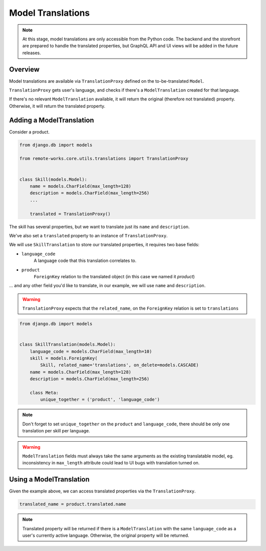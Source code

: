 .. _model-translations:

Model Translations
==================

.. note::

    At this stage, model translations are only accessible from the Python code.
    The backend and the storefront are prepared to handle the translated properties, but
    GraphQL API and UI views will be added in the future releases.

Overview
--------

Model translations are available via ``TranslationProxy`` defined on the to-be-translated ``Model``.

``TranslationProxy`` gets user's language, and checks if there's a ``ModelTranslation`` created for that language.

If there's no relevant ``ModelTranslation`` available, it will return the original (therefore not translated) property.
Otherwise, it will return the translated property.

Adding a ModelTranslation
-------------------------

Consider a product.

.. code-block:: python

   from django.db import models

   from remote-works.core.utils.translations import TranslationProxy


   class Skill(models.Model):
       name = models.CharField(max_length=128)
       description = models.CharField(max_length=256)
       ...

       translated = TranslationProxy()


The skill has several properties, but we want to translate just its ``name`` and ``description``.

We've also set a ``translated`` property to an instance of ``TranslationProxy``.

We will use ``SkillTranslation``  to store our translated properties, it requires two base fields:

- ``language_code``
    A language code that this translation correlates to.

- ``product``
    ``ForeignKey`` relation to the translated object (in this case we named it *product*)

... and any other field you'd like to translate, in our example, we will use ``name`` and ``description``.

.. warning:: ``TranslationProxy`` expects that the ``related_name``, on the ``ForeignKey`` relation is set to ``translations``

.. code-block:: python

   from django.db import models


   class SkillTranslation(models.Model):
       language_code = models.CharField(max_length=10)
       skill = models.ForeignKey(
           Skill, related_name='translations', on_delete=models.CASCADE)
       name = models.CharField(max_length=128)
       description = models.CharField(max_length=256)

       class Meta:
           unique_together = ('product', 'language_code')

.. note:: Don't forget to set ``unique_together`` on the ``product`` and ``language_code``, there should be only one translation per skill per language.

.. warning:: ``ModelTranslation`` fields must always take the same arguments as the existing translatable model, eg. inconsistency in ``max_length`` attribute could lead to UI bugs with translation turned on.

Using a ModelTranslation
------------------------

Given the example above, we can access translated properties via the ``TranslationProxy``.

.. code-block:: python

    translated_name = product.translated.name

.. note:: Translated property will be returned if there is a ``ModelTranslation`` with the same ``language_code`` as a user's currently active language. Otherwise, the original property will be returned.
